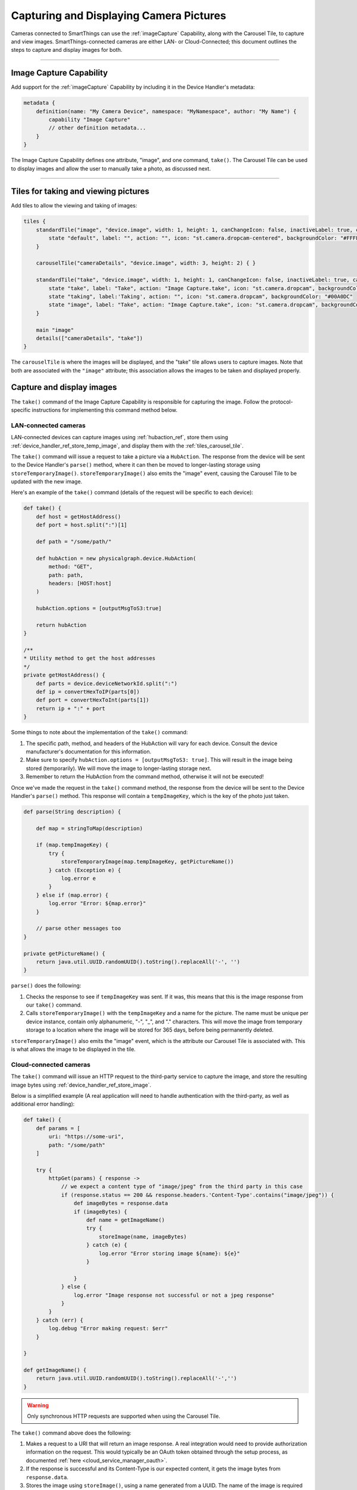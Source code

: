 .. _working_with_camera_photos:

========================================
Capturing and Displaying Camera Pictures
========================================

Cameras connected to SmartThings can use the :ref:`imageCapture` Capability, along with the Carousel Tile, to capture and view images.
SmartThings-connected cameras are either LAN- or Cloud-Connected; this document outlines the steps to capture and display images for both.

----

Image Capture Capability
------------------------

Add support for the :ref:`imageCapture` Capability by including it in the Device Handler's metadata:

.. code-block:: groovy

    metadata {
        definition(name: "My Camera Device", namespace: "MyNamespace", author: "My Name") {
            capability "Image Capture"
            // other definition metadata...
        }
    }

The Image Capture Capability defines one attribute, "image", and one command, ``take()``.
The Carousel Tile can be used to display images and allow the user to manually take a photo, as discussed next.

----

Tiles for taking and viewing pictures
-------------------------------------

Add tiles to allow the viewing and taking of images:

.. code-block:: groovy

    tiles {
        standardTile("image", "device.image", width: 1, height: 1, canChangeIcon: false, inactiveLabel: true, canChangeBackground: true) {
            state "default", label: "", action: "", icon: "st.camera.dropcam-centered", backgroundColor: "#FFFFFF"
        }

        carouselTile("cameraDetails", "device.image", width: 3, height: 2) { }

        standardTile("take", "device.image", width: 1, height: 1, canChangeIcon: false, inactiveLabel: true, canChangeBackground: false) {
            state "take", label: "Take", action: "Image Capture.take", icon: "st.camera.dropcam", backgroundColor: "#FFFFFF", nextState:"taking"
            state "taking", label:'Taking', action: "", icon: "st.camera.dropcam", backgroundColor: "#00A0DC"
            state "image", label: "Take", action: "Image Capture.take", icon: "st.camera.dropcam", backgroundColor: "#FFFFFF", nextState:"taking"
        }

        main "image"
        details(["cameraDetails", "take"])
    }


The ``carouselTile`` is where the images will be displayed, and the "take" tile allows users to capture images.
Note that both are associated with the ``"image"`` attribute; this association allows the images to be taken and displayed properly.

Capture and display images
--------------------------

The ``take()`` command of the Image Capture Capability is responsible for capturing the image.
Follow the protocol-specific instructions for implementing this command method below.

LAN-connected cameras
^^^^^^^^^^^^^^^^^^^^^

LAN-connected devices can capture images using :ref:`hubaction_ref`, store them using :ref:`device_handler_ref_store_temp_image`, and display them with the :ref:`tiles_carousel_tile`.

The ``take()`` command will issue a request to take a picture via a ``HubAction``.
The response from the device will be sent to the Device Handler's ``parse()`` method, where it can then be moved to longer-lasting storage using ``storeTemporaryImage()``.
``storeTemporaryImage()`` also emits the "image" event, causing the Carousel Tile to be updated with the new image.

Here's an example of the ``take()`` command (details of the request will be specific to each device):

.. code-block:: groovy

    def take() {
        def host = getHostAddress()
        def port = host.split(":")[1]

        def path = "/some/path/"

        def hubAction = new physicalgraph.device.HubAction(
            method: "GET",
            path: path,
            headers: [HOST:host]
        )

        hubAction.options = [outputMsgToS3:true]

        return hubAction
    }

    /**
    * Utility method to get the host addresses
    */
    private getHostAddress() {
        def parts = device.deviceNetworkId.split(":")
        def ip = convertHexToIP(parts[0])
        def port = convertHexToInt(parts[1])
        return ip + ":" + port
    }

Some things to note about the implementation of the ``take()`` command:

#. The specific path, method, and headers of the HubAction will vary for each device. Consult the device manufacturer's documentation for this information.
#. Make sure to specify ``hubAction.options = [outputMsgToS3: true]``. This will result in the image being stored (temporarily). We will move the image to  longer-lasting storage next.
#. Remember to return the HubAction from the command method, otherwise it will not be executed!

Once we've made the request in the ``take()`` command method, the response from the device will be sent to the Device Handler's ``parse()`` method.
This response will contain a ``tempImageKey``, which is the key of the photo just taken.

.. code-block:: groovy

    def parse(String description) {

        def map = stringToMap(description)

        if (map.tempImageKey) {
            try {
                storeTemporaryImage(map.tempImageKey, getPictureName())
            } catch (Exception e) {
                log.error e
            }
        } else if (map.error) {
            log.error "Error: ${map.error}"
        }

        // parse other messages too
    }

    private getPictureName() {
        return java.util.UUID.randomUUID().toString().replaceAll('-', '')
    }

``parse()`` does the following:

#. Checks the response to see if ``tempImageKey`` was sent. If it was, this means that this is the image response from our ``take()`` command.
#. Calls ``storeTemporaryImage()`` with the ``tempImageKey`` and a name for the picture. The name must be unique per device instance, contain only alphanumeric, "-", "_", and "." characters. This will move the image from temporary storage to a location where the image will be stored for 365 days, before being permanently deleted.

``storeTemporaryImage()`` also emits the "image" event, which is the attribute our Carousel Tile is associated with.
This is what allows the image to be displayed in the tile.

Cloud-connected cameras
^^^^^^^^^^^^^^^^^^^^^^^

The ``take()`` command will issue an HTTP request to the third-party service to capture the image, and store the resulting image bytes using :ref:`device_handler_ref_store_image`.

Below is a simplified example (A real application will need to handle authentication with the third-party, as well as additional error handling):

.. code-block:: groovy

    def take() {
        def params = [
            uri: "https://some-uri",
            path: "/some/path"
        ]

        try {
            httpGet(params) { response ->
                // we expect a content type of "image/jpeg" from the third party in this case
                if (response.status == 200 && response.headers.'Content-Type'.contains("image/jpeg")) {
                    def imageBytes = response.data
                    if (imageBytes) {
                        def name = getImageName()
                        try {
                            storeImage(name, imageBytes)
                        } catch (e) {
                            log.error "Error storing image ${name}: ${e}"
                        }

                    }
                } else {
                    log.error "Image response not successful or not a jpeg response"
                }
            }
        } catch (err) {
            log.debug "Error making request: $err"
        }

    }

    def getImageName() {
        return java.util.UUID.randomUUID().toString().replaceAll('-','')
    }

.. warning::

    Only synchronous HTTP requests are supported when using the Carousel Tile.

The ``take()`` command above does the following:

#. Makes a request to a URI that will return an image response. A real integration would need to provide authorization information on the request. This would typically be an OAuth token obtained through the setup process, as documented :ref:`here <cloud_service_manager_oauth>`.
#. If the response is successful and its Content-Type is our expected content, it gets the image bytes from ``response.data``.
#. Stores the image using ``storeImage()``, using a name generated from a UUID. The name of the image is required to be unique for each device instance.

``storeImage()`` will emit the "image" event, which causes the Carousel Tile to be updated with the new image.

.. tip::

    ``httpGet()`` will serialize the response data for images into a ``ByteArrayInputStream``, which is why we can pass the response body to ``storeImage()``.

----

Retrieving an image
-------------------

If you need to retrieve the byte representation of an image stored with ``storeImage()`` or ``storeTemporaryImage()``, use :ref:`device_handler_ref_get_image`.
This will return the bytes of the image in a `ByteArrayInputStream`_.

.. code-block:: groovy

    // Image with "some-name" that was previously stored
    ByteArrayInputStream img = getImage("some-name")


----

Image size limits
-----------------

Images are limited to a maximum of one megabyte.

``storeImage()`` will throw an ``InvalidParameterException`` if this limit is exceeded.

Attempting to capture an image exceeding this maximum using ``HubAction`` will result in the message sent to ``parse()`` containing an ``error`` response:

.. code-block:: groovy

    def parse(String description) {
        def map = stringToMap(description)

        if (map.error) {
            log.error "error: ${map.error}"
        } else if (map.tempImageKey) {
            //...
        }
    }

----

.. _image_name_allowed_chars:

Allowed image name characters
-----------------------------

Image names are restricted to alphanumeric, "-", "_", and "." characters.

An ``InvalidParameterException`` is thrown by ``storeTemporaryImage()`` and ``storeImage()`` if the name contains other characters.

----

Image storage duration
----------------------

Images stored via a ``HubAction`` are stored for 24 hours, after which it is deleted (this is why we use ``storeTemporaryImage()`` to move images captured by a ``HubAction``).

Images stored via ``storeImage()`` or ``storeTemporaryImage()`` are available to clients for seven days, and stored by SmartThings for 365 days, after which it is deleted.

----

Supported image formats
-----------------------

``storeImage()`` supports both JPEG and PNG image formats.
The content type can be specified when calling ``storeImage()``:

.. code-block:: groovy

    storeImage("some-image-name", imgBytes, "image/png")

The content type of ``"image/jpeg"`` is the default.

Images captured via a ``HubAction`` and stored with ``storeTemporaryImage()`` must be in JPEG format.

In either case, there is no need to include the file extension (e.g., ``".jpg"`` or ``".png"`` in the image name).

----

Related documentation
---------------------

- :ref:`storeTemporaryImage() reference documentation <device_handler_ref_store_temp_image>`
- :ref:`storeImage() reference documentation <device_handler_ref_store_image>`
- :ref:`HubAction reference documentation <hubaction_ref>`
- :ref:`Image Capture Capability reference documentation <imageCapture>`
- :ref:`Tiles documentation <device_handler_tiles>`


.. _ByteArrayInputStream: https://docs.oracle.com/javase/7/docs/api/java/io/ByteArrayInputStream.html
